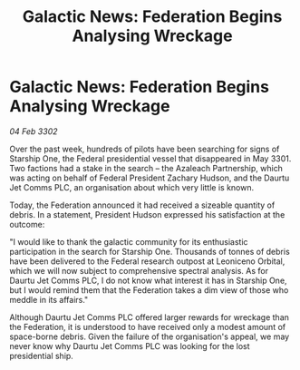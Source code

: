 :PROPERTIES:
:ID:       354eb40e-c4c8-4852-b8e8-d3b7d932c357
:END:
#+title: Galactic News: Federation Begins Analysing Wreckage
#+filetags: :Federation:3302:galnet:

* Galactic News: Federation Begins Analysing Wreckage

/04 Feb 3302/

Over the past week, hundreds of pilots have been searching for signs of Starship One, the Federal presidential vessel that disappeared in May 3301. Two factions had a stake in the search – the Azaleach Partnership, which was acting on behalf of Federal President Zachary Hudson, and the Daurtu Jet Comms PLC, an organisation about which very little is known. 

Today, the Federation announced it had received a sizeable quantity of debris. In a statement, President Hudson expressed his satisfaction at the outcome: 

"I would like to thank the galactic community for its enthusiastic participation in the search for Starship One. Thousands of tonnes of debris have been delivered to the Federal research outpost at Leoniceno Orbital, which we will now subject to comprehensive spectral analysis. As for Daurtu Jet Comms PLC, I do not know what interest it has in Starship One, but I would remind them that the Federation takes a dim view of those who meddle in its affairs." 

Although Daurtu Jet Comms PLC offered larger rewards for wreckage than the Federation, it is understood to have received only a modest amount of space-borne debris. Given the failure of the organisation's appeal, we may never know why Daurtu Jet Comms PLC was looking for the lost presidential ship.
